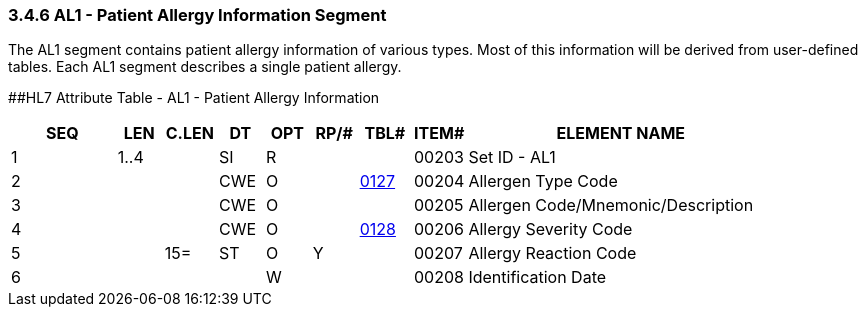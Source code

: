 === 3.4.6 AL1 - Patient Allergy Information Segment

The AL1 segment contains patient allergy information of various types. Most of this information will be derived from user-defined tables. Each AL1 segment describes a single patient allergy.

[#_Hlt479540324 .anchor]####HL7 Attribute Table - AL1 - Patient Allergy Information

[width="100%",cols="14%,6%,7%,6%,6%,6%,7%,7%,41%",options="header",]
|===
|SEQ |LEN |C.LEN |DT |OPT |RP/# |TBL# |ITEM# |ELEMENT NAME
|1 |1..4 | |SI |R | | |00203 |Set ID - AL1
|2 | | |CWE |O | |file:///E:\V2\v2.9%20final%20Nov%20from%20Frank\V29_CH02C_Tables.docx#HL70127[0127] |00204 |Allergen Type Code
|3 | | |CWE |O | | |00205 |Allergen Code/Mnemonic/Description
|4 | | |CWE |O | |file:///E:\V2\v2.9%20final%20Nov%20from%20Frank\V29_CH02C_Tables.docx#HL70128[0128] |00206 |Allergy Severity Code
|5 | |15= |ST |O |Y | |00207 |Allergy Reaction Code
|6 | | | |W | | |00208 |Identification Date
|===

